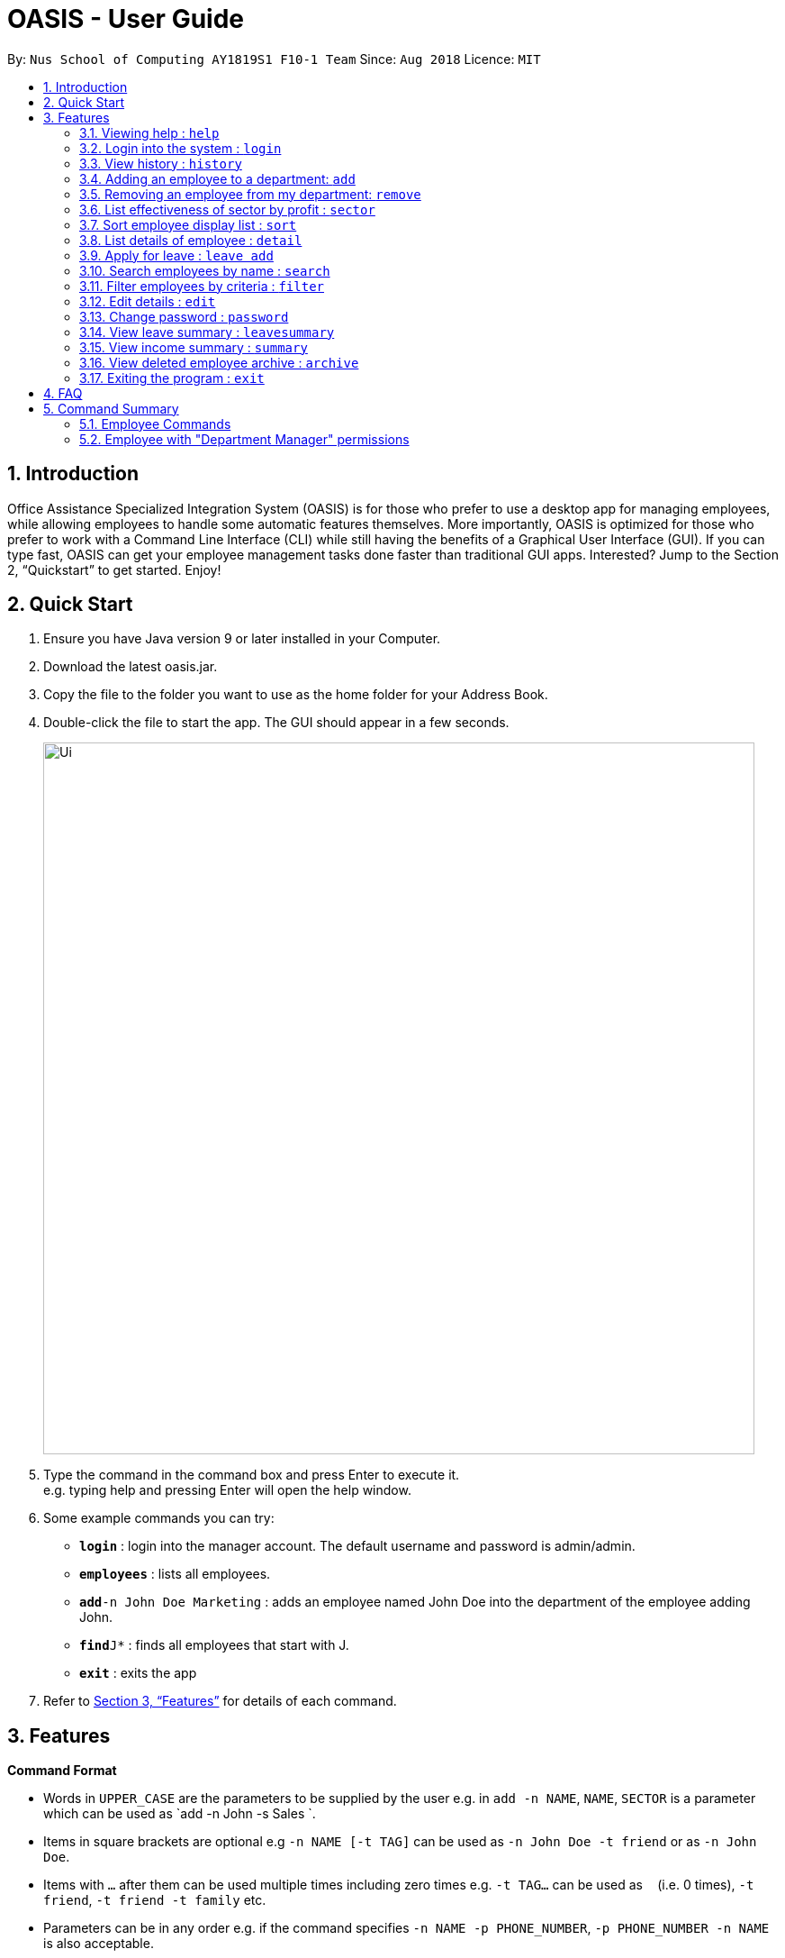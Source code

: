 = OASIS - User Guide
:site-section: UserGuide
:toc:
:toc-title:
:toc-placement: preamble
:sectnums:
:imagesDir: images
:stylesDir: stylesheets
:xrefstyle: full
:experimental:
ifdef::env-github[]
:tip-caption: :bulb:
:note-caption: :information_source:
endif::[]
:repoURL: https://github.com/CS2103-AY1819S1-F10-1/main

By: `Nus School of Computing AY1819S1 F10-1 Team`      Since: `Aug 2018`      Licence: `MIT`

== Introduction

Office Assistance Specialized Integration System (OASIS) is for those who prefer to use a desktop app for managing employees, while allowing employees to handle some automatic features themselves. More importantly, OASIS is optimized for those who prefer to work with a Command Line Interface (CLI) while still having the benefits of a Graphical User Interface (GUI). If you can type fast, OASIS can get your employee management tasks done faster than traditional GUI apps. Interested? Jump to the Section 2, “Quickstart” to get started. Enjoy!

== Quick Start

.  Ensure you have Java version 9 or later installed in your Computer.
.  Download the latest oasis.jar.
.  Copy the file to the folder you want to use as the home folder for your Address Book.
.  Double-click the file to start the app. The GUI should appear in a few seconds.
+
image::Ui.png[width="790"]
+
.  Type the command in the command box and press Enter to execute it. +
e.g. typing help and pressing Enter will open the help window.
.  Some example commands you can try:

* *`login`* : login into the manager account. The default username and password is admin/admin.
* *`employees`* : lists all employees.
* **`add`**`-n John Doe Marketing` : adds an employee named John Doe into the department of the employee adding John.
* **`find`**`J*` : finds all employees that start with J.
* *`exit`* : exits the app

.  Refer to <<Features>> for details of each command.

[[Features]]
== Features

====
*Command Format*

* Words in `UPPER_CASE` are the parameters to be supplied by the user e.g. in `add -n NAME`, `NAME`, `SECTOR` is a parameter which can be used as `add -n John -s Sales `.
* Items in square brackets are optional e.g `-n NAME [-t TAG]` can be used as `-n John Doe -t friend` or as `-n John Doe`.
* Items with `…`​ after them can be used multiple times including zero times e.g. `-t TAG...` can be used as `{nbsp}` (i.e. 0 times), `-t friend`, `-t friend -t family` etc.
* Parameters can be in any order e.g. if the command specifies `-n NAME -p PHONE_NUMBER`, `-p PHONE_NUMBER -n NAME` is also acceptable.
====

=== Viewing help : `help`

View the help associated with the system.

Format: `help`

=== Login into the system : `login`

Login into the system using the username given.

Format: `login -u USERNAME`

****
* Will prompt the user in an interactive prompt for the password
* Passwords not to be supplied in the command line (makes it vulnerable to viewing it through history.)
* Login must be done to enable the usage of some commands.
****

Examples:
* `login -u User1`

=== View history : `history`

Prints all commands entered before as a history of commands. +
Format: `history`

[NOTE]
====
Pressing the kbd:[&uarr;] and kbd:[&darr;] arrows will display the previous and next input respectively in the command box.
====

=== Adding an employee to a department: `add`

Adds an employee into the system.

Format: `add -n NAME [-e EMAIL] [-n NUMBER] [-s SALARY]`

****
* To use this command, you must be logged in with "Department Manager" permissions.
* New employee will automatically be assigned to the department of the employee adding him/her.
****
Examples:

* `add -n Joshua -s 15000`
* `add -n Raynard -e rnardha@gmail.com -n 91235678`

=== Removing an employee from my department: `remove`

Removes an employee from the system.

Format: `remove -id ID`

****
* To use this command, you must be logged in with "Department Manager" permissions.
* All removed employees will be stored in the archive, when employee in archive is removed again it will be taken out of archive.
****

Examples:

* `remove -id S12312`

=== List effectiveness of sector by profit : `sector`

Lists all the sectors, sorted by more profitable sector first.

Format: `sector`

****
* To use this command, you must be logged in with "Department Manager" permissions.
****

=== Sort employee display list : `sort`

Lists all employees, using a given criteria.

Format: `sort -CRITERIA`

There are many different criteria like name, department, etc.

* To sort by name, replace CRITERIA with n
* To sort by department, replace CRITERIA with d

Examples:

* `sort -d`
* `sort -n`

=== List details of employee : `detail`

Lists the detailed information of an employee.

Format: `detail -id ID`

****
* To use this command, you must be logged in with "Department Manager" permissions.
****

Examples:

* `detail -id S12301`

=== Apply for leave : `leave add`

Apply for leave on specific dates.

Format: `leave add -de DESCRIPTION -da DATE [-da DATE]`

****
* Format of date: YYYYMMDD
* The user must specify at least 1 `DATE`.
* If the `DATE` is of an illegal format, the command will be accepted.
* To use this command, you must be logged in as an employee.
****

Examples:

* `leave add -de Family holiday -da 20181018 20181019 `

=== Search employees by name : `search`

Search and display all employees that match the given name criteria.

Format: `search NAME`

****
* NAME can be any name or parts of name.
****

Examples:

* `search jian yu`

* `search doe`

=== Filter employees by criteria : `filter`

Displays employees with details that match certain criteria specified.

Format: `filter -CRITERIA FILTER_CRITERIA [-CRITERIA FILTER_CRITERIA]`

****
* Replace `CRITERIA` with `n` to filter by name.
* Replace `CRITERIA` with `d` to filter by department.
* Replace `FILTER_CRITERIA` with the name or department you want to filter.
****
Examples:
* `filter -n Tan`
* `filter -n Albert -d Marketing`

=== Edit details : `edit`

Changes the users details (such as contact information).

Format: `edit INDEX [-n NAME] [-p PHONE] [-e EMAIL] [-a ADDRESS] [-s SALARY]`

* Edits the person at the specified INDEX. The index refers to the index number shown in the displayed person list. The index must be a positive integer 1, 2, 3, …​
* At least one of the optional fields must be provided.
* Existing values will be updated to the input values.

****
* At least one of the parameters must be provided
* Existing values will be updated to the input values
* More fields could be added based on any details stored on employees.
****
Examples:
****
* `edit 1 -p 91234567 -e johndoe@example.com`
* `edit 2 -n James`
****

=== Change password : `password`

Changes user password.

Format: `password`

****
* You will be prompted for your current password, and then your new one.
* You must be logged in to perform this action.
****

=== View leave summary : `leavesummary`

Views the summary of off days current employees take for the month.

Format: `leavesummary`

****
* To use this command, you must be logged in with "Department Manager" permissions.
****

=== View income summary : `summary`

View income summary for the month.

Format: `summary`

=== View deleted employee archive : `archive`

Displays the list of employees removed from the system. To delete an employee from the archive simply remove again.

Format: `archive`

****
* To use this command, you must be logged in with "Department Manager" permissions.
****



=== Exiting the program : `exit`

Exits the program, automatically saving data and logging you out.

Format: `exit [-f]`

****
* If -f is supplied, exits without saving.
****

== FAQ

*Q*: What if I lose my password? +
*A*: Please contact an IT admin to help reset your password.

*Q*: Is it possible for me to change my username? +
*A*: No, the username assigned to you is fixed.

== Command Summary

=== Employee Commands

* *Help* : `help`
* *Login* : `login -u USERNAME` +
e.g. login -u Kok
* *History* : `history` +
* *Sort employee display list* : `sort -CRITERIA` +
e.g. sort -d
* *Apply for leave* : `leave add -de DESCRIPTION -da DATE [-da DATE]` +
e.g. leave add -de Family holiday -da 20181018 20181019
* *Search employees by name* : `search NAME` +
e.g. search Joshua
* *Filter employees by criteria* : `filter -CRITERIA FILTER_CRITERIA [-CRITERIA FILTER_CRITERIA]` +
e.g. filter -n Jeremy Choo -d Development
* *Edit details* : `edit INDEX [-n NAME] [-p PHONE] [-e EMAIL] [-a ADDRESS] [-s SALARY]` +
e.g. edit 1 -p 91234567 -e johndoe@example.com
* *Change password* : `password`
* *View income summary* : `summary`
* *Exit* : `exit [-f]`

=== Employee with "Department Manager" permissions
* *Adding an employee to a department* : `add -n NAME [-e EMAIL] [-n NUMBER] [-s SALARY]` +
e.g. add -n Elliot -e Elliot@gmail.com
* *Removing an employee* : `remove -id ID` +
e.g. remove -id E01312
* *List effectiveness of sector by profit* : `sector`
* *View details of an employee* : `detail -id ID` +
e.g. detail -id E01312
* *View employee leave summary* : `leavesummary`
* *View deleted employee archive* : `archive`

